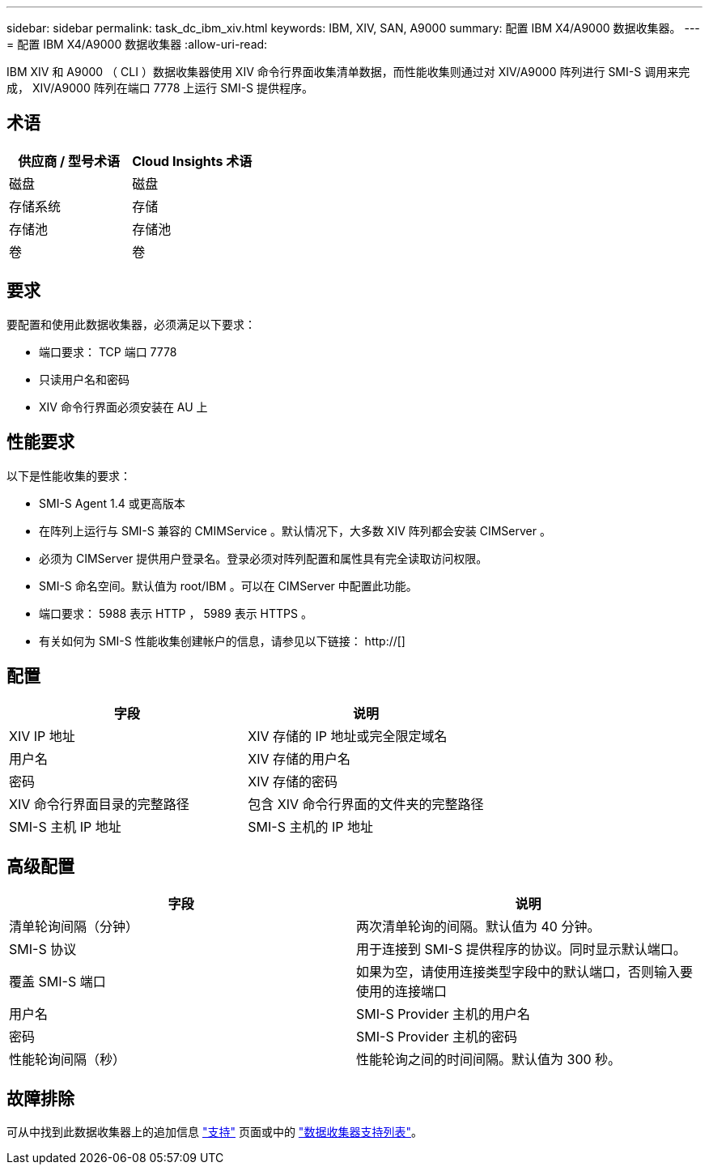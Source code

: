 ---
sidebar: sidebar 
permalink: task_dc_ibm_xiv.html 
keywords: IBM, XIV, SAN, A9000 
summary: 配置 IBM X4/A9000 数据收集器。 
---
= 配置 IBM X4/A9000 数据收集器
:allow-uri-read: 


[role="lead"]
IBM XIV 和 A9000 （ CLI ）数据收集器使用 XIV 命令行界面收集清单数据，而性能收集则通过对 XIV/A9000 阵列进行 SMI-S 调用来完成， XIV/A9000 阵列在端口 7778 上运行 SMI-S 提供程序。



== 术语

[cols="2*"]
|===
| 供应商 / 型号术语 | Cloud Insights 术语 


| 磁盘 | 磁盘 


| 存储系统 | 存储 


| 存储池 | 存储池 


| 卷 | 卷 
|===


== 要求

要配置和使用此数据收集器，必须满足以下要求：

* 端口要求： TCP 端口 7778
* 只读用户名和密码
* XIV 命令行界面必须安装在 AU 上




== 性能要求

以下是性能收集的要求：

* SMI-S Agent 1.4 或更高版本
* 在阵列上运行与 SMI-S 兼容的 CMIMService 。默认情况下，大多数 XIV 阵列都会安装 CIMServer 。
* 必须为 CIMServer 提供用户登录名。登录必须对阵列配置和属性具有完全读取访问权限。
* SMI-S 命名空间。默认值为 root/IBM 。可以在 CIMServer 中配置此功能。
* 端口要求： 5988 表示 HTTP ， 5989 表示 HTTPS 。
* 有关如何为 SMI-S 性能收集创建帐户的信息，请参见以下链接： http://[]




== 配置

[cols="2*"]
|===
| 字段 | 说明 


| XIV IP 地址 | XIV 存储的 IP 地址或完全限定域名 


| 用户名 | XIV 存储的用户名 


| 密码 | XIV 存储的密码 


| XIV 命令行界面目录的完整路径 | 包含 XIV 命令行界面的文件夹的完整路径 


| SMI-S 主机 IP 地址 | SMI-S 主机的 IP 地址 
|===


== 高级配置

[cols="2*"]
|===
| 字段 | 说明 


| 清单轮询间隔（分钟） | 两次清单轮询的间隔。默认值为 40 分钟。 


| SMI-S 协议 | 用于连接到 SMI-S 提供程序的协议。同时显示默认端口。 


| 覆盖 SMI-S 端口 | 如果为空，请使用连接类型字段中的默认端口，否则输入要使用的连接端口 


| 用户名 | SMI-S Provider 主机的用户名 


| 密码 | SMI-S Provider 主机的密码 


| 性能轮询间隔（秒） | 性能轮询之间的时间间隔。默认值为 300 秒。 
|===


== 故障排除

可从中找到此数据收集器上的追加信息 link:concept_requesting_support.html["支持"] 页面或中的 link:https://docs.netapp.com/us-en/cloudinsights/CloudInsightsDataCollectorSupportMatrix.pdf["数据收集器支持列表"]。
